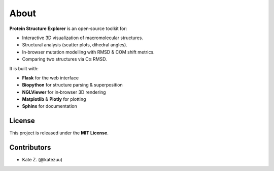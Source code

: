 About
=====

**Protein Structure Explorer** is an open‐source toolkit for:

- Interactive 3D visualization of macromolecular structures.
- Structural analysis (scatter plots, dihedral angles).
- In‐browser mutation modelling with RMSD & COM shift metrics.
- Comparing two structures via Cα RMSD.

It is built with:

- **Flask** for the web interface
- **Biopython** for structure parsing & superposition
- **NGLViewer** for in‐browser 3D rendering
- **Matplotlib** & **Plotly** for plotting
- **Sphinx** for documentation

License
-------

This project is released under the **MIT License**.

Contributors
------------

- Kate Z. (@katezuu)

